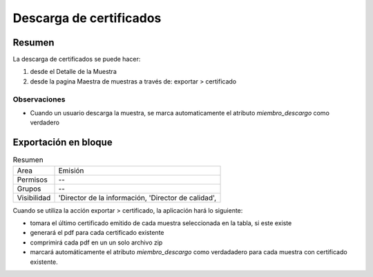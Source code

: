 ##############################
Descarga de certificados
##############################

Resumen
##############################

La descarga de certificados se puede hacer:

1. desde el Detalle de la Muestra
2. desde la pagina Maestra de muestras a través de: exportar > certificado


Observaciones
--------------
- Cuando un usuario descarga la muestra, se marca automaticamente el atributo `miembro_descargo` como verdadero




Exportación en bloque 
##############################
.. list-table:: Resumen
   :header-rows: 0

   * - Area
     - Emisión
   * - Permisos
     - --
   * - Grupos
     - --
   * - Visibilidad
     - 'Director de la información, 'Director de calidad',
       
Cuando se utiliza la acción exportar > certificado, la aplicación hará lo siguiente:

- tomara el último certificado emitido de cada muestra seleccionada en la tabla, si este existe 
- generará el pdf para cada certificado existente
- comprimirá cada  pdf en un un solo archivo zip
- marcará automáticamente el atributo `miembro_descargo` como verdadadero para cada muestra con certificado existente.

.. image:: ./assets/descarga-certificados-ejemplo.png
